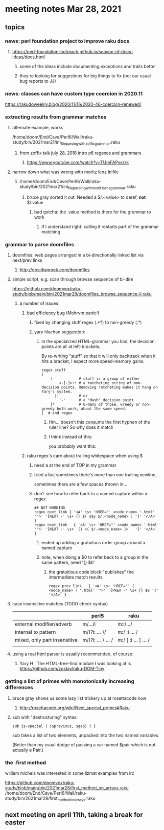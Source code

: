 * meeting notes Mar 28, 2021
** topics
*** news: perl foundation project to improve raku docs
**** https://perl-foundation-outreach.github.io/season-of-docs-ideas/docs.html
***** some of the ideas include documenting exceptions and traits better
***** they're looking for suggestions for big things to fix (not our usual bug reports to JJ)

*** news: classes can have custom type coercion in 2020.11
https://rakudoweekly.blog/2020/11/16/2020-46-coercion-renewed/

*** extracting results from grammar matches
**** alternate example, works
/home/doom/End/Cave/Perl6/Wall/raku-study/bin/2021mar21/ini_file_parsing_with_zoffix_grammar.raku
***** from zoffix talk july 28, 2018 intro p6 regexes and grammars
****** https://www.youtube.com/watch?v=TUmFAPvssrk

**** narrow down what was wrong with moritz lenz inifile
***** /home/doom/End/Cave/Perl6/Wall/raku-study/bin/2021mar21/ini_file_parsing_with_moritz_lenz_grammar.raku
****** bruce gray sorted it out: Needed a $/.<value> to deref, *not* $/.value
******* bad gotcha: the .value method is there for the grammar to work
******** if I understand right: calling it restarts part of the grammar matching
*** grammar to parse doomfiles
**** doomfiles: web pages arranged in a bi-directionally linked list via next/prev links
***** http://obsidianrook.com/doomfiles
**** simple script, e.g. scan through browse sequence of bi-dire
https://github.com/doomvox/raku-study/blob/main/bin/2021mar28/doomfiles_browse_sequence-ii.raku
***** a number of issues: 
****** bad efficiency bug (Mohrvm panic!) 
******* fixed by changing   stuff regex (.*?) to non-greedy (.*)
******* yary hluchan suggestion:
******** in the specialized HTML-grammar you had, the decision points are all at left-brackets. 
By re-writing "stuff" so that it will only backtrack when it hits a bracket, 
I expect more speed-memory gains.
#+BEGIN_SRC perl6-mode
    regex stuff 
    {
        [            # stuff is a group of either
            <-[-]>+: # a ratcheting string of non-decision points. Removing ratcheting makes it hang on Yary's system.
          ||         # or
            '-'      # a "dash" decision point
        ]*           # 0-many of those. Greedy or non-greedy both work, about the same speed.
    }  # end regex
#+END_SRC
********** Hm... doesn't this consume the first hyphen of the ruler line?  So why does it match
********** I think instead of this:
#            <-[ \< ]>+:  #   a ratcheting string of non-decision points
you probably want this:
#            <-[<]>+:  # > #    a ratcheting string of non-decision points

****** raku regex's care about trailing whitespace when using $
******* need a \s* at the end of TOP in my grammar
******* tried a \v but sometimes there's more than one trailing newline, 
sometimes there are a few spaces thrown in...
******* don't see how to refer back to a named capture within a regex
#+BEGIN_SRC perl6-mode
## NOT WORKING
regex next_link { '<A' \s+ 'HREF="' <node_name> '.html' '">' '[NEXT -' \s+ {} $( say $/.<node_name> ) ']' '</A>' } 
regex next_link   { '<A' \s+ 'HREF="' <node_name> '.html' '">' '[NEXT -' \s+  {} <{ $/.<node_name> }>   ']' '</A>' }
#+END_SRC

******** ended up adding a gratuitous order group around a named capture
******** note, when doing a $0 to refer back to a group in the same pattern, need '{} $0'
********* the gratuitious code block "publishes" the intermediate match results
#+BEGIN_SRC perl6-mode
regex prev_link   { '<A' \s+ 'HREF="' ( <node_name> ) '.html' '">' '[PREV -' \s+ {} $0 ']' '</A>' }
#+END_SRC

**** case insensitive matches (TODO check syntax)
|                              | perl5              | raku                  |
|------------------------------+--------------------+-----------------------|
| external modifier/adverb     | m/.../i            | m:i/.../              |
| internal to pattern          | m/(?i: ... )/      | m:/ :i ... /          |
| mixed, only part insensitive | m/(?i: ... ) ... / | m:/ [ :i ... ] ...  / |
|                              |                    |                       |

**** using a real html parser is usually recommended, of course:
***** Yary H : The HTML-tree-find module I was looking at is https://github.com/zostay/raku-DOM-Tiny

*** getting a list of primes with monotonically increasing differences
**** bruce gray shows us some lazy list trickery up at rosettacode now
***** http://rosettacode.org/wiki/Next_special_primes#Raku

**** sub with "destructuring" syntax:

#+BEGIN_SRC perl6-mode
sub is-special ( ($previous, $gap) ) {
#+END_SRC

sub takes a list of two elements, unpacked into the two named variables.  

(Better than my usual dodge of passing a var named $pair which is
not actually a Pair.)

*** the .first method 
william michels was interested in some lizmat examples from irc

https://github.com/doomvox/raku-study/blob/main/bin/2021mar28/first_method_on_arrays.raku
/home/doom/End/Cave/Perl6/Wall/raku-study/bin/2021mar28/first_method_on_arrays.raku

** next meeting on april 11th, taking a break for easter
